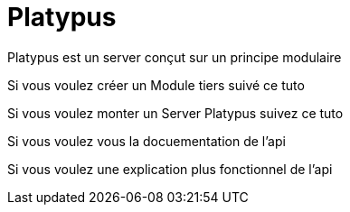 = Platypus

Platypus est un server conçut sur un principe modulaire

Si vous voulez créer un Module tiers suivé ce tuto
// Tuto création module tiers

Si vous voulez monter un Server Platypus suivez ce tuto
//Tuto creation final app

Si vous voulez vous la docuementation de l'api
//Api doc

Si vous voulez une explication plus fonctionnel de l'api
//Api doc fonctionnel







